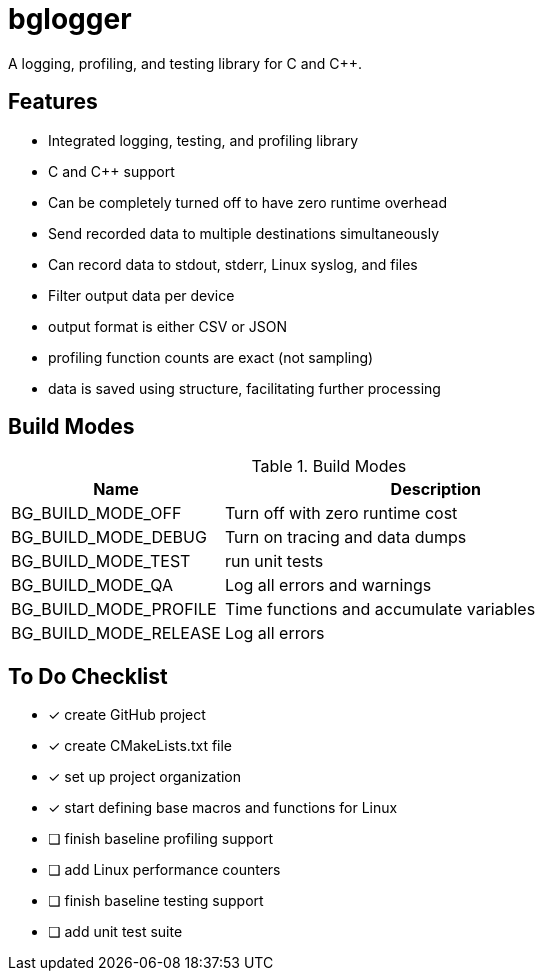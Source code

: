 = bglogger

A logging, profiling, and testing library for C and C++.

== Features

* Integrated logging, testing, and profiling library
* C and C++ support
* Can be completely turned off to have zero runtime overhead
* Send recorded data to multiple destinations simultaneously
* Can record data to stdout, stderr, Linux syslog, and files
* Filter output data per device
* output format is either CSV or JSON
* profiling function counts are exact (not sampling)
* data is saved using structure, facilitating further processing

== Build Modes

.Build Modes
[cols="1,2"]
|===
|Name|Description

|BG_BUILD_MODE_OFF
|Turn off with zero runtime cost

|BG_BUILD_MODE_DEBUG
|Turn on tracing and data dumps

|BG_BUILD_MODE_TEST
|run unit tests

|BG_BUILD_MODE_QA
|Log all errors and warnings

|BG_BUILD_MODE_PROFILE
|Time functions and accumulate variables

|BG_BUILD_MODE_RELEASE
|Log all errors
|===

== To Do Checklist

* [x] create GitHub project
* [x] create CMakeLists.txt file
* [x] set up project organization
* [x] start defining base macros and functions for Linux
* [ ] finish baseline profiling support
* [ ] add Linux performance counters
* [ ] finish baseline testing support
* [ ] add unit test suite
